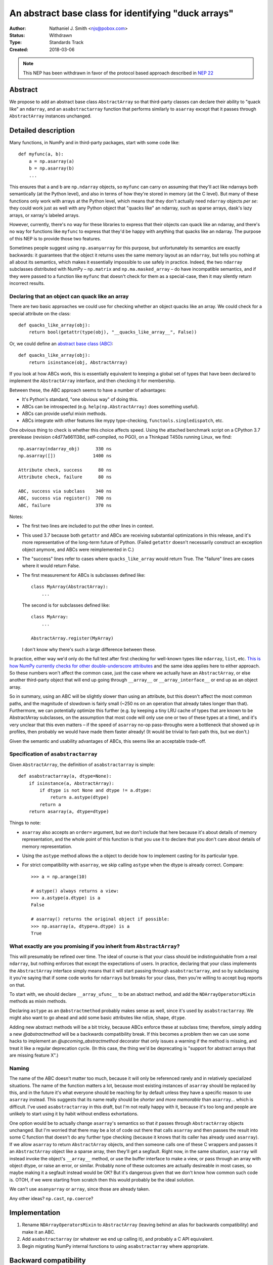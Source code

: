 ====================================================
An abstract base class for identifying "duck arrays"
====================================================

:Author: Nathaniel J. Smith <njs@pobox.com>
:Status: Withdrawn
:Type: Standards Track
:Created: 2018-03-06

.. note::

    This NEP has been withdrawn in favor of the protocol based approach
    described in
    `NEP 22 <http://www.numpy.org/neps/nep-0022-ndarray-duck-typing-overview.html>`__

Abstract
--------

We propose to add an abstract base class ``AbstractArray`` so that
third-party classes can declare their ability to "quack like" an
``ndarray``, and an ``asabstractarray`` function that performs
similarly to ``asarray`` except that it passes through
``AbstractArray`` instances unchanged.


Detailed description
--------------------

Many functions, in NumPy and in third-party packages, start with some
code like::

   def myfunc(a, b):
       a = np.asarray(a)
       b = np.asarray(b)
       ...

This ensures that ``a`` and ``b`` are ``np.ndarray`` objects, so
``myfunc`` can carry on assuming that they'll act like ndarrays both
semantically (at the Python level), and also in terms of how they're
stored in memory (at the C level). But many of these functions only
work with arrays at the Python level, which means that they don't
actually need ``ndarray`` objects *per se*: they could work just as
well with any Python object that "quacks like" an ndarray, such as
sparse arrays, dask's lazy arrays, or xarray's labeled arrays.

However, currently, there's no way for these libraries to express that
their objects can quack like an ndarray, and there's no way for
functions like ``myfunc`` to express that they'd be happy with
anything that quacks like an ndarray. The purpose of this NEP is to
provide those two features.

Sometimes people suggest using ``np.asanyarray`` for this purpose, but
unfortunately its semantics are exactly backwards: it guarantees that
the object it returns uses the same memory layout as an ``ndarray``,
but tells you nothing at all about its semantics, which makes it
essentially impossible to use safely in practice. Indeed, the two
``ndarray`` subclasses distributed with NumPy – ``np.matrix`` and
``np.ma.masked_array`` – do have incompatible semantics, and if they
were passed to a function like ``myfunc`` that doesn't check for them
as a special-case, then it may silently return incorrect results.


Declaring that an object can quack like an array
~~~~~~~~~~~~~~~~~~~~~~~~~~~~~~~~~~~~~~~~~~~~~~~~

There are two basic approaches we could use for checking whether an
object quacks like an array. We could check for a special attribute on
the class::

  def quacks_like_array(obj):
      return bool(getattr(type(obj), "__quacks_like_array__", False))

Or, we could define an `abstract base class (ABC)
<https://docs.python.org/3/library/collections.abc.html>`__::

  def quacks_like_array(obj):
      return isinstance(obj, AbstractArray)

If you look at how ABCs work, this is essentially equivalent to
keeping a global set of types that have been declared to implement the
``AbstractArray`` interface, and then checking it for membership.

Between these, the ABC approach seems to have a number of advantages:

* It's Python's standard, "one obvious way" of doing this.

* ABCs can be introspected (e.g. ``help(np.AbstractArray)`` does
  something useful).

* ABCs can provide useful mixin methods.

* ABCs integrate with other features like mypy type-checking,
  ``functools.singledispatch``, etc.

One obvious thing to check is whether this choice affects speed. Using
the attached benchmark script on a CPython 3.7 prerelease (revision
c4d77a661138d, self-compiled, no PGO), on a Thinkpad T450s running
Linux, we find::

    np.asarray(ndarray_obj)      330 ns
    np.asarray([])              1400 ns

    Attribute check, success      80 ns
    Attribute check, failure      80 ns

    ABC, success via subclass    340 ns
    ABC, success via register()  700 ns
    ABC, failure                 370 ns

Notes:

* The first two lines are included to put the other lines in context.

* This used 3.7 because both ``getattr`` and ABCs are receiving
  substantial optimizations in this release, and it's more
  representative of the long-term future of Python. (Failed
  ``getattr`` doesn't necessarily construct an exception object
  anymore, and ABCs were reimplemented in C.)

* The "success" lines refer to cases where ``quacks_like_array`` would
  return True. The "failure" lines are cases where it would return
  False.

* The first measurement for ABCs is subclasses defined like::

      class MyArray(AbstractArray):
          ...

  The second is for subclasses defined like::

      class MyArray:
          ...

      AbstractArray.register(MyArray)

  I don't know why there's such a large difference between these.

In practice, either way we'd only do the full test after first
checking for well-known types like ``ndarray``, ``list``, etc. `This
is how NumPy currently checks for other double-underscore attributes
<https://github.com/numpy/numpy/blob/master/numpy/core/src/private/get_attr_string.h>`__
and the same idea applies here to either approach. So these numbers
won't affect the common case, just the case where we actually have an
``AbstractArray``, or else another third-party object that will end up
going through ``__array__`` or ``__array_interface__`` or end up as an
object array.

So in summary, using an ABC will be slightly slower than using an
attribute, but this doesn't affect the most common paths, and the
magnitude of slowdown is fairly small (~250 ns on an operation that
already takes longer than that). Furthermore, we can potentially
optimize this further (e.g. by keeping a tiny LRU cache of types that
are known to be AbstractArray subclasses, on the assumption that most
code will only use one or two of these types at a time), and it's very
unclear that this even matters – if the speed of ``asarray`` no-op
pass-throughs were a bottleneck that showed up in profiles, then
probably we would have made them faster already! (It would be trivial
to fast-path this, but we don't.)

Given the semantic and usability advantages of ABCs, this seems like
an acceptable trade-off.

..
   CPython 3.6 (from Debian)::

       Attribute check, success     110 ns
       Attribute check, failure     370 ns

       ABC, success via subclass    690 ns
       ABC, success via register()  690 ns
       ABC, failure                1220 ns


Specification of ``asabstractarray``
~~~~~~~~~~~~~~~~~~~~~~~~~~~~~~~~~~~~

Given ``AbstractArray``, the definition of ``asabstractarray`` is simple::

  def asabstractarray(a, dtype=None):
      if isinstance(a, AbstractArray):
          if dtype is not None and dtype != a.dtype:
              return a.astype(dtype)
          return a
      return asarray(a, dtype=dtype)

Things to note:

* ``asarray`` also accepts an ``order=`` argument, but we don't
  include that here because it's about details of memory
  representation, and the whole point of this function is that you use
  it to declare that you don't care about details of memory
  representation.

* Using the ``astype`` method allows the ``a`` object to decide how to
  implement casting for its particular type.

* For strict compatibility with ``asarray``, we skip calling
  ``astype`` when the dtype is already correct. Compare::

      >>> a = np.arange(10)

      # astype() always returns a view:
      >>> a.astype(a.dtype) is a
      False

      # asarray() returns the original object if possible:
      >>> np.asarray(a, dtype=a.dtype) is a
      True


What exactly are you promising if you inherit from ``AbstractArray``?
~~~~~~~~~~~~~~~~~~~~~~~~~~~~~~~~~~~~~~~~~~~~~~~~~~~~~~~~~~~~~~~~~~~~~

This will presumably be refined over time. The ideal of course is that
your class should be indistinguishable from a real ``ndarray``, but
nothing enforces that except the expectations of users. In practice,
declaring that your class implements the ``AbstractArray`` interface
simply means that it will start passing through ``asabstractarray``,
and so by subclassing it you're saying that if some code works for
``ndarray``\s but breaks for your class, then you're willing to accept
bug reports on that.

To start with, we should declare ``__array_ufunc__`` to be an abstract
method, and add the ``NDArrayOperatorsMixin`` methods as mixin
methods.

Declaring ``astype`` as an ``@abstractmethod`` probably makes sense as
well, since it's used by ``asabstractarray``. We might also want to go
ahead and add some basic attributes like ``ndim``, ``shape``,
``dtype``.

Adding new abstract methods will be a bit tricky, because ABCs enforce
these at subclass time; therefore, simply adding a new
`@abstractmethod` will be a backwards compatibility break. If this
becomes a problem then we can use some hacks to implement an
`@upcoming_abstractmethod` decorator that only issues a warning if the
method is missing, and treat it like a regular deprecation cycle. (In
this case, the thing we'd be deprecating is "support for abstract
arrays that are missing feature X".)


Naming
~~~~~~

The name of the ABC doesn't matter too much, because it will only be
referenced rarely and in relatively specialized situations. The name
of the function matters a lot, because most existing instances of
``asarray`` should be replaced by this, and in the future it's what
everyone should be reaching for by default unless they have a specific
reason to use ``asarray`` instead. This suggests that its name really
should be *shorter* and *more memorable* than ``asarray``... which
is difficult. I've used ``asabstractarray`` in this draft, but I'm not
really happy with it, because it's too long and people are unlikely to
start using it by habit without endless exhortations.

One option would be to actually change ``asarray``\'s semantics so
that *it* passes through ``AbstractArray`` objects unchanged. But I'm
worried that there may be a lot of code out there that calls
``asarray`` and then passes the result into some C function that
doesn't do any further type checking (because it knows that its caller
has already used ``asarray``). If we allow ``asarray`` to return
``AbstractArray`` objects, and then someone calls one of these C
wrappers and passes it an ``AbstractArray`` object like a sparse
array, then they'll get a segfault. Right now, in the same situation,
``asarray`` will instead invoke the object's ``__array__`` method, or
use the buffer interface to make a view, or pass through an array with
object dtype, or raise an error, or similar. Probably none of these
outcomes are actually desireable in most cases, so maybe making it a
segfault instead would be OK? But it's dangerous given that we don't
know how common such code is. OTOH, if we were starting from scratch
then this would probably be the ideal solution.

We can't use ``asanyarray`` or ``array``, since those are already
taken.

Any other ideas? ``np.cast``, ``np.coerce``?


Implementation
--------------

1. Rename ``NDArrayOperatorsMixin`` to ``AbstractArray`` (leaving
   behind an alias for backwards compatibility) and make it an ABC.

2. Add ``asabstractarray`` (or whatever we end up calling it), and
   probably a C API equivalent.

3. Begin migrating NumPy internal functions to using
   ``asabstractarray`` where appropriate.


Backward compatibility
----------------------

This is purely a new feature, so there are no compatibility issues.
(Unless we decide to change the semantics of ``asarray`` itself.)


Rejected alternatives
---------------------

One suggestion that has come up is to define multiple abstract classes
for different subsets of the array interface. Nothing in this proposal
stops either NumPy or third-parties from doing this in the future, but
it's very difficult to guess ahead of time which subsets would be
useful. Also, "the full ndarray interface" is something that existing
libraries are written to expect (because they work with actual
ndarrays) and test (because they test with actual ndarrays), so it's
by far the easiest place to start.


Links to discussion
-------------------

* https://mail.python.org/pipermail/numpy-discussion/2018-March/077767.html


Appendix: Benchmark script
--------------------------

.. literal-include:: nep-0016-benchmark.py


Copyright
---------

This document has been placed in the public domain.
